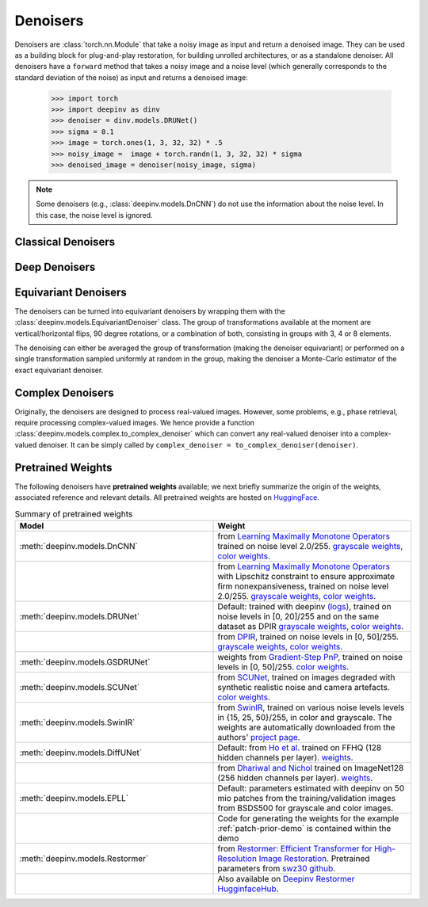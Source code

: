 .. _denoisers:


Denoisers
==================

Denoisers are :class:`torch.nn.Module` that take a noisy image as input and return a denoised image.
They can be used as a building block for plug-and-play restoration, for building unrolled architectures,
or as a standalone denoiser. All denoisers have a ``forward`` method that takes a noisy image and a noise level
(which generally corresponds to the standard deviation of the noise) as input and returns a denoised image:

    >>> import torch
    >>> import deepinv as dinv
    >>> denoiser = dinv.models.DRUNet()
    >>> sigma = 0.1
    >>> image = torch.ones(1, 3, 32, 32) * .5
    >>> noisy_image =  image + torch.randn(1, 3, 32, 32) * sigma
    >>> denoised_image = denoiser(noisy_image, sigma)

.. note::

    Some denoisers (e.g., :class:`deepinv.models.DnCNN`) do not use the information about the noise level.
    In this case, the noise level is ignored.


Classical Denoisers
-------------------

.. autosummary::
   :toctree: stubs
   :template: myclass_template.rst
   :nosignatures:

   deepinv.models.BM3D
   deepinv.models.MedianFilter
   deepinv.models.TVDenoiser
   deepinv.models.TGVDenoiser
   deepinv.models.WaveletDenoiser
   deepinv.models.WaveletDictDenoiser
   deepinv.models.EPLLDenoiser


Deep Denoisers
-------------------

.. autosummary::
   :toctree: stubs
   :template: myclass_template.rst
   :nosignatures:

   deepinv.models.AutoEncoder
   deepinv.models.UNet
   deepinv.models.DnCNN
   deepinv.models.DRUNet
   deepinv.models.SCUNet
   deepinv.models.GSDRUNet
   deepinv.models.SwinIR
   deepinv.models.DiffUNet
   deepinv.models.Restormer



Equivariant Denoisers
--------------------------
The denoisers can be turned into equivariant denoisers by wrapping them with the
:class:`deepinv.models.EquivariantDenoiser` class.
The group of transformations available at the moment are vertical/horizontal flips, 90 degree rotations, or a
combination of both, consisting in groups with 3, 4 or 8 elements.

The denoising can either be averaged the group of transformation (making the denoiser equivariant) or performed on a
single transformation sampled uniformly at random in the group, making the denoiser a Monte-Carlo estimator of the exact
equivariant denoiser.

.. autosummary::
   :toctree: stubs
   :template: myclass_template.rst
   :nosignatures:

   deepinv.models.EquivariantDenoiser



Complex Denoisers
--------------------------
Originally, the denoisers are designed to process real-valued images. However, some problems, e.g., phase retrieval, require processing complex-valued images. We hence provide a function :class:`deepinv.models.complex.to_complex_denoiser` which can convert any real-valued denoiser into a complex-valued denoiser. It can be simply called by ``complex_denoiser = to_complex_denoiser(denoiser)``.

.. autosummary::
   :toctree: stubs
   :template: myclass_template.rst
   :nosignatures:

   deepinv.models.complex.to_complex_denoiser



.. _pretrained-weights:
Pretrained Weights
------------------
The following denoisers have **pretrained weights** available; we next briefly summarize the origin of the weights,
associated reference and relevant details. All pretrained weights are hosted on
`HuggingFace <https://huggingface.co/deepinv>`_.


.. list-table:: Summary of pretrained weights
   :widths: 25 25
   :header-rows: 1

   * - Model
     - Weight
   * - :meth:`deepinv.models.DnCNN`
     - from `Learning Maximally Monotone Operators <https://github.com/matthieutrs/LMMO_lightning>`_
       trained on noise level 2.0/255. `grayscale weights <https://huggingface.co/deepinv/dncnn/resolve/main/dncnn_sigma2_gray.pth?download=true>`_, `color weights <https://huggingface.co/deepinv/dncnn/resolve/main/dncnn_sigma2_color.pth?download=true>`_.
   * -
     - from `Learning Maximally Monotone Operators <https://github.com/matthieutrs/LMMO_lightning>`_ with Lipschitz
       constraint to ensure approximate firm nonexpansiveness, trained on noise level 2.0/255. `grayscale weights <https://huggingface.co/deepinv/dncnn/resolve/main/dncnn_sigma2_lipschitz_gray.pth?download=true>`_, `color weights <https://huggingface.co/deepinv/dncnn/resolve/main/dncnn_sigma2_lipschitz_color.pth?download=true>`_.
   * - :meth:`deepinv.models.DRUNet`
     - Default: trained with deepinv `(logs) <https://wandb.ai/matthieu-terris/drunet?workspace=user-matthieu-terris>`_, trained on noise levels in [0, 20]/255
       and on the same dataset as DPIR `grayscale weights <https://huggingface.co/deepinv/drunet/resolve/main/drunet_deepinv_gray.pth?download=true>`_, `color weights <https://huggingface.co/deepinv/drunet/resolve/main/drunet_deepinv_color.pth?download=true>`_.
   * -
     - from `DPIR <https://github.com/cszn/DPIR>`_,
       trained on noise levels in [0, 50]/255. `grayscale weights <https://huggingface.co/deepinv/drunet/resolve/main/drunet_gray.pth?download=true>`_, `color weights <https://huggingface.co/deepinv/drunet/resolve/main/drunet_color.pth?download=true>`_.
   * - :meth:`deepinv.models.GSDRUNet`
     - weights from `Gradient-Step PnP <https://github.com/samuro95/GSPnP>`_, trained on noise levels in [0, 50]/255.
       `color weights <https://huggingface.co/deepinv/gradientstep/blob/main/GSDRUNet.ckpt>`_.
   * - :meth:`deepinv.models.SCUNet`
     - from `SCUNet <https://github.com/cszn/SCUNet>`_,
       trained on images degraded with synthetic realistic noise and camera artefacts. `color weights <https://huggingface.co/deepinv/scunet/resolve/main/scunet_color_real_psnr.pth?download=true>`_.
   * - :meth:`deepinv.models.SwinIR`
     - from `SwinIR <https://github.com/JingyunLiang/SwinIR>`_, trained on various noise levels levels in {15, 25, 50}/255, in color and grayscale.
       The weights are automatically downloaded from the authors' `project page <https://github.com/JingyunLiang/SwinIR/releases>`_.
   * - :meth:`deepinv.models.DiffUNet`
     - Default: from `Ho et al. <https://arxiv.org/abs/2108.02938>`_ trained on FFHQ (128 hidden channels per layer).
       `weights <https://huggingface.co/deepinv/diffunet/resolve/main/diffusion_ffhq_10m.pt?download=true>`_.
   * -
     - from `Dhariwal and Nichol <https://arxiv.org/abs/2105.05233>`_ trained on ImageNet128 (256 hidden channels per layer).
       `weights <https://huggingface.co/deepinv/diffunet/resolve/main/diffusion_openai.pt?download=true>`_.
   * - :meth:`deepinv.models.EPLL`
     - Default: parameters estimated with deepinv on 50 mio patches from the training/validation images from BSDS500 for grayscale and color images.
   * - 
     - Code for generating the weights for the example :ref:`patch-prior-demo` is contained within the demo
   * - :meth:`deepinv.models.Restormer`
     - from `Restormer: Efficient Transformer for High-Resolution Image Restoration <https://arxiv.org/abs/2111.09881>`_. Pretrained parameters from `swz30 github <https://github.com/swz30/Restormer/tree/main>`_. 
   * - 
     - Also available on `Deepinv Restormer HugginfaceHub <https://huggingface.co/deepinv/Restormer/tree/main>`_.



